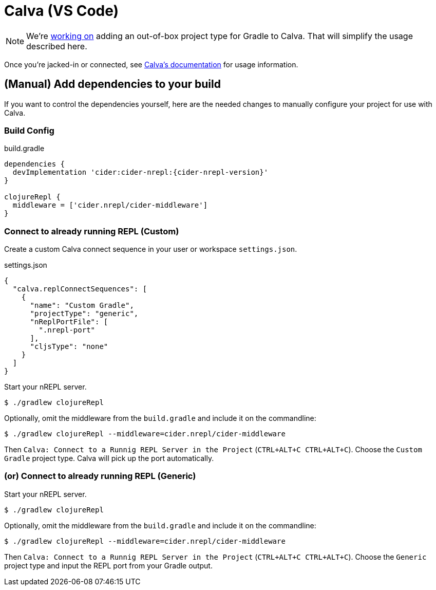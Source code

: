 = Calva (VS Code)

NOTE: We're link:https://github.com/BetterThanTomorrow/calva/pull/1815[working on] adding an out-of-box project type for Gradle to Calva. That will simplify the usage described here.

Once you're jacked-in or connected, see link:https://calva.io/[Calva's documentation] for usage information.

== (Manual) Add dependencies to your build

If you want to control the dependencies yourself, here are the needed changes to manually configure your project for use with Calva.

=== Build Config

.build.gradle
[source, groovy, subs="attributes"]
----
dependencies {
  devImplementation 'cider:cider-nrepl:{cider-nrepl-version}'
}

clojureRepl {
  middleware = ['cider.nrepl/cider-middleware']
}
----

=== Connect to already running REPL (Custom)

Create a custom Calva connect sequence in your user or workspace `settings.json`.

.settings.json
[source, json]
----
{
  "calva.replConnectSequences": [
    {
      "name": "Custom Gradle",
      "projectType": "generic",
      "nReplPortFile": [
        ".nrepl-port"
      ],
      "cljsType": "none"
    }
  ]
}
----

Start your nREPL server.

[source, shell]
----
$ ./gradlew clojureRepl
----

Optionally, omit the middleware from the `build.gradle` and include it on the commandline:

[source, shell]
----
$ ./gradlew clojureRepl --middleware=cider.nrepl/cider-middleware
----

Then `Calva: Connect to a Runnig REPL Server in the Project` (`CTRL+ALT+C CTRL+ALT+C`). Choose the `Custom Gradle` project type. Calva will pick up the port automatically.


=== (or) Connect to already running REPL (Generic)

Start your nREPL server.

[source, shell]
----
$ ./gradlew clojureRepl
----

Optionally, omit the middleware from the `build.gradle` and include it on the commandline:

[source, shell]
----
$ ./gradlew clojureRepl --middleware=cider.nrepl/cider-middleware
----

Then `Calva: Connect to a Runnig REPL Server in the Project` (`CTRL+ALT+C CTRL+ALT+C`). Choose the `Generic` project type and input the REPL port from your Gradle output.
